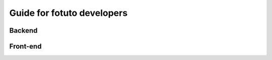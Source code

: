 ===========================
Guide for fotuto developers
===========================

Backend
=======

Front-end
=========
